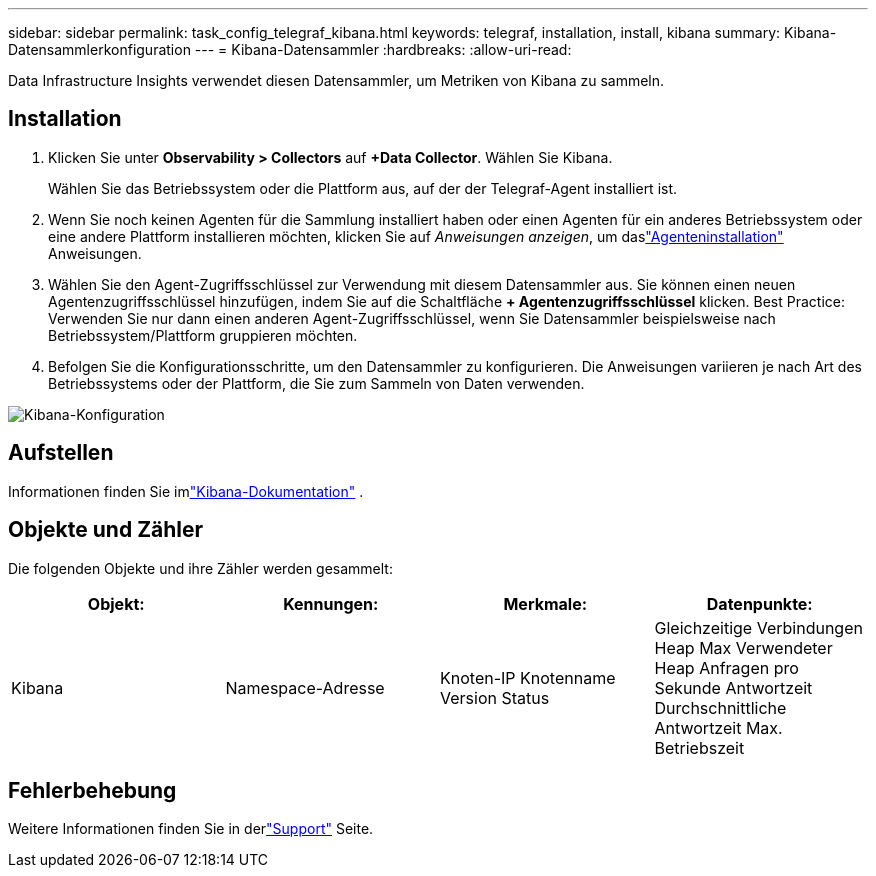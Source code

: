 ---
sidebar: sidebar 
permalink: task_config_telegraf_kibana.html 
keywords: telegraf, installation, install, kibana 
summary: Kibana-Datensammlerkonfiguration 
---
= Kibana-Datensammler
:hardbreaks:
:allow-uri-read: 


[role="lead"]
Data Infrastructure Insights verwendet diesen Datensammler, um Metriken von Kibana zu sammeln.



== Installation

. Klicken Sie unter *Observability > Collectors* auf *+Data Collector*.  Wählen Sie Kibana.
+
Wählen Sie das Betriebssystem oder die Plattform aus, auf der der Telegraf-Agent installiert ist.

. Wenn Sie noch keinen Agenten für die Sammlung installiert haben oder einen Agenten für ein anderes Betriebssystem oder eine andere Plattform installieren möchten, klicken Sie auf _Anweisungen anzeigen_, um daslink:task_config_telegraf_agent.html["Agenteninstallation"] Anweisungen.
. Wählen Sie den Agent-Zugriffsschlüssel zur Verwendung mit diesem Datensammler aus.  Sie können einen neuen Agentenzugriffsschlüssel hinzufügen, indem Sie auf die Schaltfläche *+ Agentenzugriffsschlüssel* klicken.  Best Practice: Verwenden Sie nur dann einen anderen Agent-Zugriffsschlüssel, wenn Sie Datensammler beispielsweise nach Betriebssystem/Plattform gruppieren möchten.
. Befolgen Sie die Konfigurationsschritte, um den Datensammler zu konfigurieren.  Die Anweisungen variieren je nach Art des Betriebssystems oder der Plattform, die Sie zum Sammeln von Daten verwenden.


image:KibanaDCConfigLinux.png["Kibana-Konfiguration"]



== Aufstellen

Informationen finden Sie imlink:https://www.elastic.co/guide/index.html["Kibana-Dokumentation"] .



== Objekte und Zähler

Die folgenden Objekte und ihre Zähler werden gesammelt:

[cols="<.<,<.<,<.<,<.<"]
|===
| Objekt: | Kennungen: | Merkmale: | Datenpunkte: 


| Kibana | Namespace-Adresse | Knoten-IP Knotenname Version Status | Gleichzeitige Verbindungen Heap Max Verwendeter Heap Anfragen pro Sekunde Antwortzeit Durchschnittliche Antwortzeit Max. Betriebszeit 
|===


== Fehlerbehebung

Weitere Informationen finden Sie in derlink:concept_requesting_support.html["Support"] Seite.
